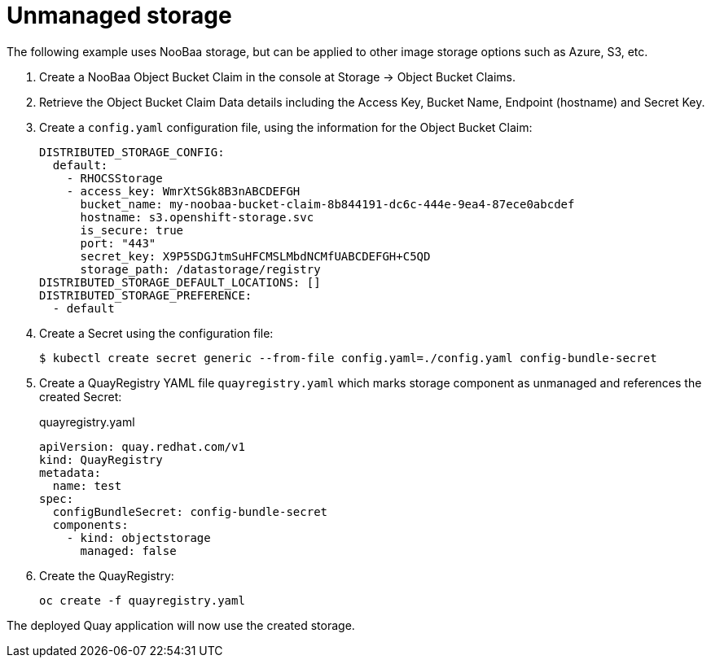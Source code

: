[[operator-components-unmanaged-storage]]
= Unmanaged storage

The following example uses NooBaa storage, but can be applied to other image storage options such as Azure, S3, etc.

. Create a NooBaa Object Bucket Claim in the console at Storage -> Object Bucket Claims.
. Retrieve the Object Bucket Claim Data details including the Access Key, Bucket Name, Endpoint (hostname) and Secret Key.
. Create a `config.yaml` configuration file, using the information for the Object Bucket Claim:
+
----
DISTRIBUTED_STORAGE_CONFIG:
  default:
    - RHOCSStorage
    - access_key: WmrXtSGk8B3nABCDEFGH
      bucket_name: my-noobaa-bucket-claim-8b844191-dc6c-444e-9ea4-87ece0abcdef
      hostname: s3.openshift-storage.svc
      is_secure: true
      port: "443"
      secret_key: X9P5SDGJtmSuHFCMSLMbdNCMfUABCDEFGH+C5QD
      storage_path: /datastorage/registry
DISTRIBUTED_STORAGE_DEFAULT_LOCATIONS: []
DISTRIBUTED_STORAGE_PREFERENCE:
  - default
----
. Create a Secret using the configuration file:
+
----
$ kubectl create secret generic --from-file config.yaml=./config.yaml config-bundle-secret
----
+
. Create a QuayRegistry YAML file `quayregistry.yaml` which marks storage component as unmanaged and references the created Secret:
+
.quayregistry.yaml
[source,yaml]
----
apiVersion: quay.redhat.com/v1
kind: QuayRegistry
metadata:
  name: test
spec:
  configBundleSecret: config-bundle-secret
  components:
    - kind: objectstorage
      managed: false
----
. Create the QuayRegistry:
+
----
oc create -f quayregistry.yaml 
----

The deployed Quay application will now use the created storage.
